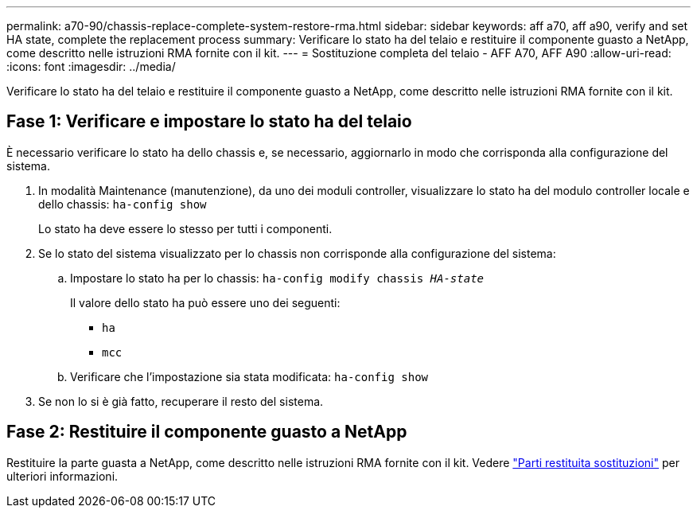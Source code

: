 ---
permalink: a70-90/chassis-replace-complete-system-restore-rma.html 
sidebar: sidebar 
keywords: aff a70, aff a90, verify and set HA state, complete the replacement process 
summary: Verificare lo stato ha del telaio e restituire il componente guasto a NetApp, come descritto nelle istruzioni RMA fornite con il kit. 
---
= Sostituzione completa del telaio - AFF A70, AFF A90
:allow-uri-read: 
:icons: font
:imagesdir: ../media/


[role="lead"]
Verificare lo stato ha del telaio e restituire il componente guasto a NetApp, come descritto nelle istruzioni RMA fornite con il kit.



== Fase 1: Verificare e impostare lo stato ha del telaio

È necessario verificare lo stato ha dello chassis e, se necessario, aggiornarlo in modo che corrisponda alla configurazione del sistema.

. In modalità Maintenance (manutenzione), da uno dei moduli controller, visualizzare lo stato ha del modulo controller locale e dello chassis: `ha-config show`
+
Lo stato ha deve essere lo stesso per tutti i componenti.

. Se lo stato del sistema visualizzato per lo chassis non corrisponde alla configurazione del sistema:
+
.. Impostare lo stato ha per lo chassis: `ha-config modify chassis _HA-state_`
+
Il valore dello stato ha può essere uno dei seguenti:

+
*** `ha`
*** `mcc`


.. Verificare che l'impostazione sia stata modificata: `ha-config show`


. Se non lo si è già fatto, recuperare il resto del sistema.




== Fase 2: Restituire il componente guasto a NetApp

Restituire la parte guasta a NetApp, come descritto nelle istruzioni RMA fornite con il kit. Vedere https://mysupport.netapp.com/site/info/rma["Parti restituita  sostituzioni"] per ulteriori informazioni.
